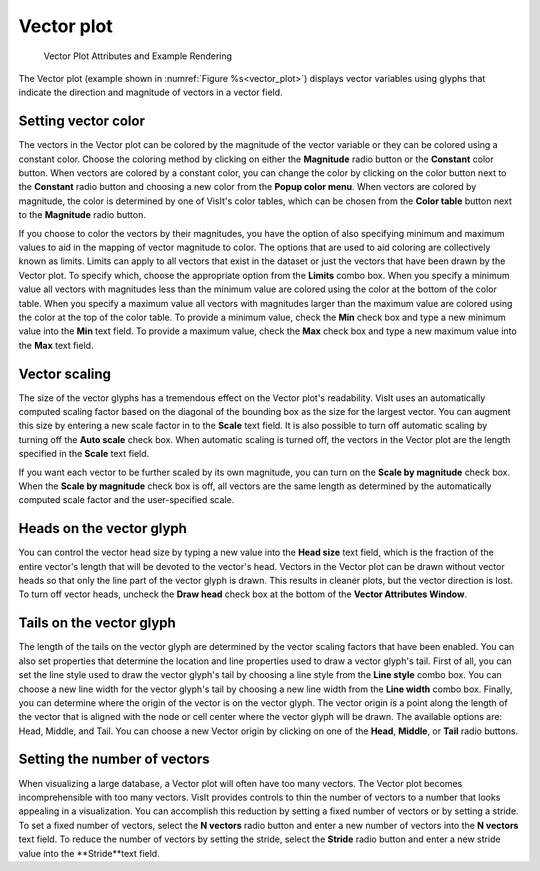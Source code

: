Vector plot
~~~~~~~~~~~

.. _vector_plot:

.. figure:: ../images/vectorplot.png

.. figure:: ../images/vectorwindow.png
   
   Vector Plot Attributes and Example Rendering


The Vector plot (example shown in :numref:`Figure %s<vector_plot>`) displays
vector variables using glyphs that indicate the direction and magnitude of
vectors in a vector field.

Setting vector color
""""""""""""""""""""

The vectors in the Vector plot can be colored by the magnitude of the vector
variable or they can be colored using a constant color. Choose the coloring
method by clicking on either the **Magnitude** radio button or the **Constant**
color button. When vectors are colored by a constant color, you can change the
color by clicking on the color button next to the **Constant** radio button and
choosing a new color from the **Popup color menu**. When vectors are colored
by magnitude, the color is determined by one of VisIt's color tables, which can
be chosen from the **Color table** button next to the **Magnitude** radio
button.

If you choose to color the vectors by their magnitudes, you have the option of
also specifying minimum and maximum values to aid in the mapping of vector
magnitude to color. The options that are used to aid coloring are collectively
known as limits. Limits can apply to all vectors that exist in the dataset or
just the vectors that have been drawn by the Vector plot. To specify which,
choose the appropriate option from the **Limits** combo box. When you specify
a minimum value all vectors with magnitudes less than the minimum value are
colored using the color at the bottom of the color table. When you specify a
maximum value all vectors with magnitudes larger than the maximum value are
colored using the color at the top of the color table. To provide a minimum
value, check the **Min** check box and type a new minimum value into the
**Min** text field. To provide a maximum value, check the **Max** check box
and type a new maximum value into the **Max** text field.

Vector scaling
""""""""""""""

The size of the vector glyphs has a tremendous effect on the Vector plot's
readability. VisIt uses an automatically computed scaling factor based on the
diagonal of the bounding box as the size for the largest vector. You can
augment this size by entering a new scale factor in to the **Scale** text
field. It is also possible to turn off automatic scaling by turning off the
**Auto scale** check box. When automatic scaling is turned off, the vectors in
the Vector plot are the length specified in the **Scale** text field.

If you want each vector to be further scaled by its own magnitude, you can
turn on the **Scale by magnitude** check box. When the **Scale by magnitude**
check box is off, all vectors are the same length as determined by the
automatically computed scale factor and the user-specified scale.

Heads on the vector glyph
"""""""""""""""""""""""""

You can control the vector head size by typing a new value into the
**Head size** text field, which is the fraction of the entire vector's length
that will be devoted to the vector's head. Vectors in the Vector plot can be
drawn without vector heads so that only the line part of the vector glyph is
drawn. This results in cleaner plots, but the vector direction is lost. To turn
off vector heads, uncheck the **Draw head** check box at the bottom of the
**Vector Attributes Window**.

Tails on the vector glyph
"""""""""""""""""""""""""

The length of the tails on the vector glyph are determined by the vector
scaling factors that have been enabled. You can also set properties that
determine the location and line properties used to draw a vector glyph's tail.
First of all, you can set the line style used to draw the vector glyph's tail
by choosing a line style from the **Line style** combo box. You can choose a
new line width for the vector glyph's tail by choosing a new line width from the
**Line width** combo box. Finally, you can determine where the origin of the
vector is on the vector glyph. The vector origin is a point along the length
of the vector that is aligned with the node or cell center where the vector
glyph will be drawn. The available options are: Head, Middle, and Tail.
You can choose a new Vector origin by clicking on one of the **Head**,
**Middle**, or **Tail** radio buttons.

Setting the number of vectors
"""""""""""""""""""""""""""""

When visualizing a large database, a Vector plot will often have too many
vectors. The Vector plot becomes incomprehensible with too many vectors. VisIt
provides controls to thin the number of vectors to a number that looks
appealing in a visualization. You can accomplish this reduction by setting a
fixed number of vectors or by setting a stride. To set a fixed number of
vectors, select the **N vectors** radio button and enter a new number of
vectors into the **N vectors** text field. To reduce the number of vectors
by setting the stride, select the **Stride** radio button and enter a new
stride value into the **Stride**text field.
